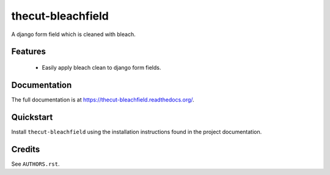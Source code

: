 ==================
thecut-bleachfield
==================

..
  .. image:: https://travis-ci.org/thecut/thecut-bleachfield.svg
      :target: https://travis-ci.org/thecut/thecut-bleachfield

  .. image:: https://codecov.io/github/thecut/thecut-bleachfield/coverage.svg
      :target: https://codecov.io/github/thecut/thecut-bleachfield

  .. image:: https://readthedocs.org/projects/thecut-bleachfield/badge/?version=latest
      :target: http://thecut-bleachfield.readthedocs.io/en/latest/?badge=latest
      :alt: Documentation Status

A django form field which is cleaned with bleach.


Features
--------

    * Easily apply bleach clean to django form fields.


Documentation
-------------

The full documentation is at https://thecut-bleachfield.readthedocs.org/.


Quickstart
----------

Install ``thecut-bleachfield`` using the installation instructions found in the project documentation.


Credits
-------

See ``AUTHORS.rst``.
